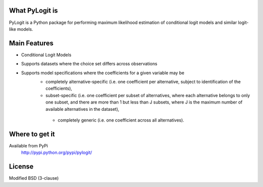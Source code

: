 What PyLogit is
============

PyLogit is a Python package for performing maximum likelihood estimation of conditional logit models and similar logit-like models.

Main Features
===========

* Conditional Logit Models
* Supports datasets where the choice set differs across observations
* Supports model specifications where the coefficients for a given variable may be
   - completely alternative-specific (i.e. one coefficient per alternative, subject to identification of the coefficients),
   - subset-specific (i.e. one coefficient per subset of alternatives, where each alternative belongs to only one subset, and there are more than 1 but less than J subsets, where J is the maximum number of available alternatives in the dataset),
    - completely generic (i.e. one coefficient across all alternatives). 

Where to get it
===============

Available from PyPi
    http://pypi.python.org/pypi/pylogit/

License
=======

Modified BSD (3-clause)
 
 